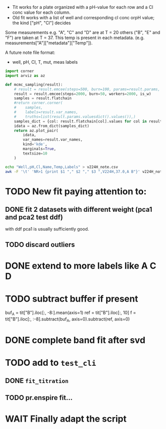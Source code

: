 - Tit works for a plate organized with a pH-value for each row and a Cl conc
  value for each column.
- Old fit works with a list of well and corresponding cl conc orpH value; the
  kind ["pH", "Cl"] decides

Some measurements e.g. "A", "C" and "D" are at T = 20 others ("B", "E" and "F")
are taken at T = 37.
This temp is present in each metadata. (e.g. measurements["A"]["metadata"]["Temp"]).

A future note file format:
- well, pH, Cl, T, mut, meas labels

#+begin_src jupyter-python
import corner
import arviz as az

def mcmc_sampling(result):
    # result = result.emcee(steps=500, burn=100, params=result.params, is_weighted=True)
    result = result.emcee(steps=2000, burn=50, workers=2000, is_w)
    samples = result.flatchain
    #return corner.corner(
    #    samples,
    #    labels=result.var_names,
    #    truths=list(result.params.valuesdict().values()),)
    samples_dict = {col: result.flatchain[col].values for col in result.flatchain.columns}
    idata = az.from_dict(samples_dict)
    return az.plot_pair(
        idata,
        var_names=result.var_names,
        kind='kde',
        marginals=True,
        textsize=10
    )
#+end_src

#+begin_src sh :results output :exports both
echo "Well,pH,Cl,Name,Temp,Labels" > v224H_note.csv
awk -F '\t' 'NR>1 {print $1 "," $2 "," $3 ",V224H,37.0,A B"}' v224H_note >> v224H_note.csv
#+end_src

* TODO New fit paying attention to:
** DONE fit 2 datasets with different weight (pca1 and pca2 test ddf)
with ddf pca1 is usually sufficiently good.
** TODO discard outliers
* DONE extend to more labels like A C D
CLOSED: [2023-05-28 Sun 13:06]
* TODO subtract buffer if present
buf_A = tit["B"].iloc[:, -8:].mean(axis=1)
ref = tit["B"].iloc[:, 10]
f = tit["B"].iloc[:, :-8].subtract(buf_A, axis=0).subtract(ref, axis=0)
* DONE complete band fit after svd
* TODO add to =test_cli=
** DONE =fit_titration=
CLOSED: [2023-06-05 lun 15:36]
** TODO pr.enspire fit...
* WAIT Finally adapt the script
